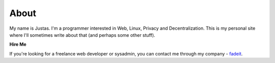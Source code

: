 About
#####

My name is Justas. I'm a programmer interested in Web, Linux, Privacy and Decentralization. This is my personal site where I'll sometimes write about that (and perhaps some other stuff).

**Hire Me**

If you're looking for a freelance web developer or sysadmin, you can contact me through my company - `fadeit <http://fadeit.dk/en>`_.
